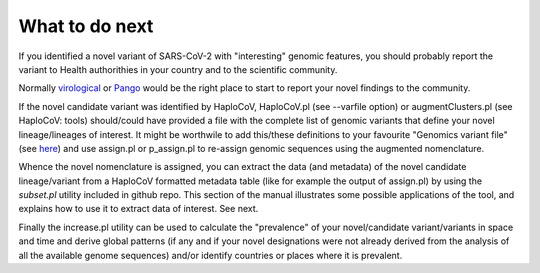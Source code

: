 What to do next
===============

If you identified a novel variant of SARS-CoV-2 with "interesting" genomic features, you should probably report the variant to Health authorithies in your country and to the scientific community.

Normally `virological <https://virological.org>`_ or `Pango <https://github.com/cov-lineages/pango-designation/issues/>`_ would be the right place to start to report your novel findings to the community.

If the novel candidate variant was identified by HaploCoV, HaploCoV.pl (see --varfile option) or augmentClusters.pl (see HaploCoV: tools) should/could have provided a file with the complete list of genomic variants that define your novel lineage/lineages of interest.
It might be worthwile to add this/these definitions to your favourite "Genomics variant file" (see `here <https://haplocov.readthedocs.io/en/latest/genomic.html>`_) and use assign.pl or p_assign.pl to re-assign genomic sequences using the augmented nomenclature.

Whence the novel nomenclature is assigned, you can extract the data (and metadata) of the novel candidate lineage/variant from a HaploCoV formatted metadata table (like for example the output of assign.pl) by using the *subset.pl* utility included in github repo.  This section of the manual illustrates some possible applications of the tool, and explains how to use it to extract data of interest. 
See next.

Finally the increase.pl utility can be used to calculate the "prevalence" of your novel/candidate variant/variants in space and time and derive global patterns (if any and if your novel designations were not already derived from the analysis of all the available genome sequences) and/or identify countries or places where it is prevalent. 

